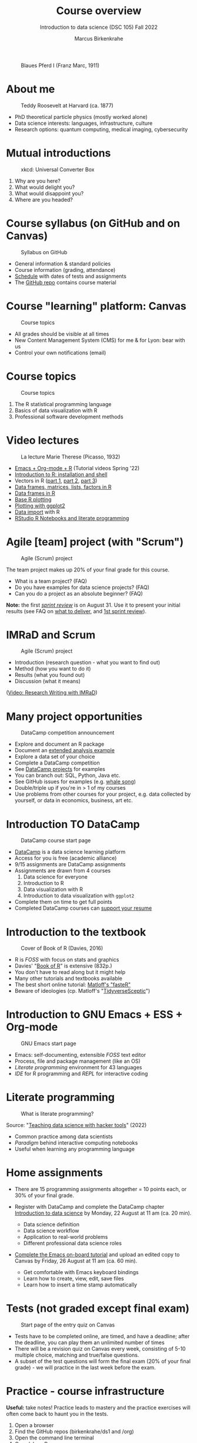 #+TITLE: Course overview
#+AUTHOR: Marcus Birkenkrahe
#+SUBTITLE: Introduction to data science (DSC 105) Fall 2022
#+STARTUP:overview hideblocks indent inlineimages
#+attr_html: :width 600px
#+caption: Blaues Pferd I (Franz Marc, 1911)
[[../img/1_pferd.jpeg]]
* About me
#+attr_html: :width 300px
#+caption: Teddy Roosevelt at Harvard (ca. 1877)
[[../img/1_einstein.jpg]]

- PhD theoretical particle physics (mostly worked alone)
- Data science interests: languages, infrastructure, culture 
- Research options: quantum computing, medical imaging, cybersecurity
* Mutual introductions
#+attr_html: :width 500px
#+caption: xkcd: Universal Converter Box
[[../img/1_universal_converter_box.png]]

1. Why are you here?
2. What would delight you?
3. What would disappoint you?
4. Where are you headed?
* Course syllabus (on GitHub and on Canvas)
#+attr_html: :width 500px
#+caption: Syllabus on GitHub
[[../img/1_syllabus.png]]

- General information & standard policies
- Course information (grading, attendance)
- [[https://github.com/birkenkrahe/ds1/blob/piHome/org/syllabus.org#classroom-sessions-schedule][Schedule]] with dates of tests and assignments
- The [[https://github.com/birkenkrahe/ds1][GitHub repo]] contains course material
* Course "learning" platform: Canvas

#+attr_html: :width 500px
#+caption: Course topics
[[../img/1_canvas.png]]

- All grades should be visible at all times
- New Content Management System (CMS) for me & for Lyon: bear with us
- Control your own notifications (email)

* Course topics
#+attr_html: :width 500px
#+caption: Course topics
[[../img/1_topics.jpg]]

1) The R statistical programming language
2) Basics of data visualization with R
3) Professional software development methods
* Video lectures
#+attr_html: :width 400px
#+caption: La lecture Marie Therese (Picasso, 1932)
[[../img/1_lecture.jpg]]

- [[https://www.youtube.com/playlist?list=PLwgb17bzeNygo8GU6SivwwjsQj9QabqAJ][Emacs + Org-mode + R]] (Tutorial videos Spring '22)
- [[https://www.youtube.com/playlist?list=PL6SfZh1-kWXkLa45V6JeEhNZEXvsmUR1f][Introduction to R: installation and shell]]
- Vectors in R ([[https://www.youtube.com/playlist?list=PL6SfZh1-kWXl3_YDc-8SS5EuG4h1aILHz][part 1]], [[https://www.youtube.com/playlist?list=PL6SfZh1-kWXlA2axuHdNMzhwhuEhtGtlK][part 2]], [[https://www.youtube.com/playlist?list=PL6SfZh1-kWXn0PLpr1dB8NQwkDuThwkf5][part 3]])
- [[https://www.youtube.com/playlist?list=PL6SfZh1-kWXmMY6rKe2dkUUdn41m50-n6][Data frames, matrices, lists, factors in R]]
- [[https://www.youtube.com/playlist?list=PL6SfZh1-kWXlKpHIv66nOhGAFxztXaCEd][Data frames in R]]
- [[https://www.youtube.com/playlist?list=PL6SfZh1-kWXkDVwgn2kXG13Y4SnoWDj9q][Base R plotting]]
- [[https://www.youtube.com/playlist?list=PL6SfZh1-kWXnLB9cVQQKRxtAFFDfyGw0h][Plotting with ggplot2]]
- [[https://www.youtube.com/playlist?list=PLwgb17bzeNyi9RjO0pL48am-Bk6XWol44][Data import]] with R
- [[https://www.youtube.com/playlist?list=PL6SfZh1-kWXl3RimChL59F7lKSDGA97AZ][RStudio R Notebooks and literate programming]]
* Agile [team] project (with "Scrum")
#+attr_html: :width 600px
#+caption: Agile (Scrum) project
[[../img/1_scrum.png]]

The team project makes up 20% of your final grade for this course.

- What is a team project? (FAQ)
- Do you have examples for data science projects? (FAQ)
- Can you do a project as an absolute beginner? (FAQ)

*Note:* the first /[[https://github.com/birkenkrahe/org/blob/master/FAQ.org#what-is-a-sprint-review][sprint review]]/ is on August 31. Use it to present your
initial results (see FAQ on [[https://github.com/birkenkrahe/org/blob/master/FAQ.org#what-do-i-need-to-deliver-at-a-sprint-review][what to deliver]], and [[https://github.com/birkenkrahe/org/blob/master/FAQ.org#what-should-we-do-in-the-first-sprint][1st sprint review]]).
* IMRaD and Scrum
#+attr_html: :width 600px
#+caption: Agile (Scrum) project
[[../img/1_imrad.png]]

- Introduction (research question - what you want to find out)
- Method (how you want to do it)
- Results (what you found out)
- Discussion (what it means)

([[https://youtu.be/dip7UwZ3wUM][Video: Research Writing with IMRaD]])

* Many project opportunities

#+attr_html: :width 350px
#+caption: DataCamp competition announcement
[[../img/1_competition.png]]  

- Explore and document an R package
- Document an [[https://www.r-bloggers.com/][extended analysis example]]
- Explore a data set of your choice
- Complete a DataCamp competition
- See [[https://app.datacamp.com/learn/projects][DataCamp projects]] for examples
- You can branch out: SQL, Python, Java etc.
- See GitHub issues for examples (e.g. [[https://github.com/birkenkrahe/ds1/issues/4][whale song]])
- Double/triple up if you're in > 1 of my courses
- Use problems from other courses for your project, e.g. data
  collected by yourself, or data in economics, business, art etc.
    
* Introduction TO DataCamp
#+attr_html: :width 500px
#+caption: DataCamp course start page
[[../img/1_datacamp.png]]

- [[https://datacamp.com][DataCamp]] is a data science learning platform
- Access for you is free (academic alliance)
- 9/15 assignments are DataCamp assignments
- Assignments are drawn from 4 courses
  1. Data science for everyone
  2. Introduction to R
  3. Data visualization with R
  4. Introduction to data visualization with ~ggplot2~
- Complete them on time to get full points
- Completed DataCamp courses can [[https://www.linkedin.com/in/birkenkrahe/][support your resume]]
* Introduction to the textbook
#+attr_html: :width 200px
#+caption: Cover of Book of R (Davies, 2016)
[[../img/1_bookofR.png]]

- R is /FOSS/ with focus on stats and graphics
- Davies' "[[https://nostarch.com/bookofr][Book of R]]" is extensive (832p.)
- You don't have to read along but it might help
- Many other tutorials and textbooks available
- The best short online tutorial: [[https://github.com/matloff/fasteR][Matloff's "fasteR"]]
- Beware of ideologies (cp. Matloff's "[[http://github.com/matloff/TidyverseSkeptic][TidyverseSceptic]]")
* Introduction to GNU Emacs + ESS + Org-mode
#+attr_html: :width 500px
#+caption: GNU Emacs start page
[[../img/1_emacs.png]]

- Emacs: self-documenting, extensible /FOSS/ text editor
- Process, file and package management (like an OS)
- /Literate programming/ environment for 43 languages
- /IDE/ for R programming and /REPL/ for interactive coding
* Literate programming
#+attr_html: :width 600px
#+caption: What is literate programming?
[[../img/1_litprog.png]]

Source: "[[https://docs.google.com/presentation/d/1wA7sb41EjV6GP3oBEFsOiYnoe29WILtLJR2sHSfr6Fs/edit?usp=sharing][Teaching data science with hacker tools]]" (2022)

- Common practice among data scientists
- /Paradigm/ behind interactive computing notebooks
- Useful when learning any programming language
* Home assignments

- There are 15 programming assignments altogether = 10 points each, or
  30% of your final grade.

- Register with DataCamp and complete the DataCamp chapter
  [[https://lyon.instructure.com/courses/568/assignments/1420][Introduction to data science​]] by Monday, 22 August at 11 am (ca. 20
  min).

  + Data science definition
  + Data science workflow
  + Application to real-world problems
  + Different professional data science roles

- [[https://lyon.instructure.com/courses/568/assignments/1436][Complete the Emacs on-board tutorial]] and upload an edited copy to
  Canvas by Friday, 26 August at 11 am (ca. 60 min).

  + Get comfortable with Emacs keyboard bindings
  + Learn how to create, view, edit, save files
  + Learn how to insert a time stamp automatically
* Tests (not graded except final exam)
#+attr_html: :width 500px
#+caption: Start page of the entry quiz on Canvas
[[../img/1_entry_quiz.png]]

- Tests have to be completed online, are timed, and have a deadline;
  after the deadline, you can play them an unlimited number of times
- There will be a revision quiz on Canvas every week, consisting of
  5-10 multiple choice, matching and true/false questions.
- A subset of the test questions will form the final exam (20% of your
  final grade) - we will practice in the last week before the exam.

* Practice - course infrastructure

*Useful:* take notes! Practice leads to mastery and the practice
exercises will often come back to haunt you in the tests.

    1) Open a browser
    2) Find the GitHub repos (birkenkrahe/ds1 and /org)
    3) Open the command line terminal
    4) Open/close R
    5) Open Emacs
    6) Find the Emacs tutorial
    7) Open/close R inside Emacs
    8) Run R in an Org-mode file
    9) Close Emacs
    10) Close the command line terminal

*Note:* Class room practice completion = 10 points each for active
participation.

* GLOSSARY

| TERM          | MEANING                                |
|---------------+----------------------------------------|
| Command line  | aka terminal/shell to talk to the OS   |
| Emacs         | GNU self-extensible text editor        |
| FOSS          | Free and Open Source Software          |
| GitHub        | Software development platform          |
| Git           | Version control software               |
| GNU           | GNU's not Unix                         |
| IDE           | Integrated Development Environment     |
| "Literate     |                                        |
| Programming"  | Story + code => source code + doc      |
| Paradigm      | A standard way of looking at things    |
| R             | FOSS statistical programming language  |
| REPL          | Read-Eval-Print-Loop                   |
| Repo          | Code repository                        |
| "Tidyverse"   | Popular R package bundle               |
| Scrum         | Agile project management method        |
| Sprint review | Period to complete a prototype         |
| Prototype     | Intermediate (not perfect) solution    |
